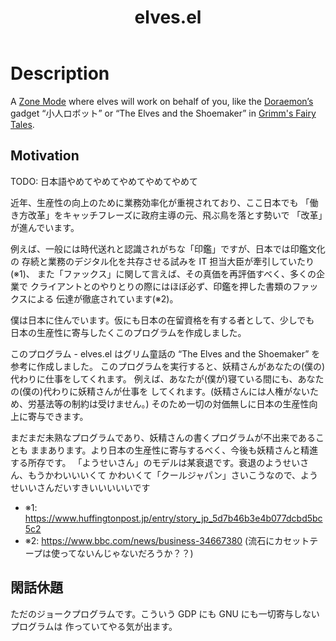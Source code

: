 #+TITLE: elves.el

* Description

A [[https://www.emacswiki.org/emacs/ZoneMode][Zone Mode]] where elves will work on behalf of you, like the [[https://en.wikipedia.org/wiki/Doraemon][Doraemon’s]] gadget
“小人ロボット” or “The Elves and the Shoemaker” in [[https://en.wikipedia.org/wiki/Grimms%27_Fairy_Tales][Grimm's Fairy Tales]].

[[./screenshots/2020-03-13.gif]]

** Motivation
TODO: 日本語やめてやめてやめてやめてやめて

近年、生産性の向上のために業務効率化が重視されており、ここ日本でも
「働き方改革」をキャッチフレーズに政府主導の元、飛ぶ鳥を落とす勢いで
「改革」が進んでいます。

例えば、一般には時代送れと認識されがちな「印鑑」ですが、日本では印鑑文化の
存続と業務のデジタル化を共存させる試みを IT 担当大臣が牽引していたり(※1)、
また「ファックス」に関して言えば、その真価を再評価すべく、多くの企業で
クライアントとのやりとりの際にはほぼ必ず、印鑑を押した書類のファックスによる
伝達が徹底されています(※2)。

僕は日本に住んでいます。仮にも日本の在留資格を有する者として、少しでも
日本の生産性に寄与したくこのプログラムを作成しました。

このプログラム - elves.el はグリム童話の “The Elves and the Shoemaker”
を参考に作成しました。
このプログラムを実行すると、妖精さんがあなたの(僕の)代わりに仕事をしてくれます。
例えば、あなたが(僕が)寝ている間にも、あなたの(僕の)代わりに妖精さんが仕事を
してくれます。(妖精さんには人権がないため、労基法等の制約は受けません。)
そのため一切の対価無しに日本の生産性向上に寄与できます。

まだまだ未熟なプログラムであり、妖精さんの書くプログラムが不出来であることも
ままあります。より日本の生産性に寄与するべく、今後も妖精さんと精進する所存です。
「ようせいさん」のモデルは某衰退です。衰退のようせいさん、もうかわいいいくて
かわいくて「クールジャパン」さいこうなので、ようせいいさんだいすきいいいいいです

+ ※1: https://www.huffingtonpost.jp/entry/story_jp_5d7b46b3e4b077dcbd5bc5c2
+ ※2: https://www.bbc.com/news/business-34667380
  (流石にカセットテープは使ってないんじゃないだろうか？？)

** 閑話休題
ただのジョークプログラムです。こういう GDP にも GNU にも一切寄与しないプログラムは
作っていてやる気が出ます。
